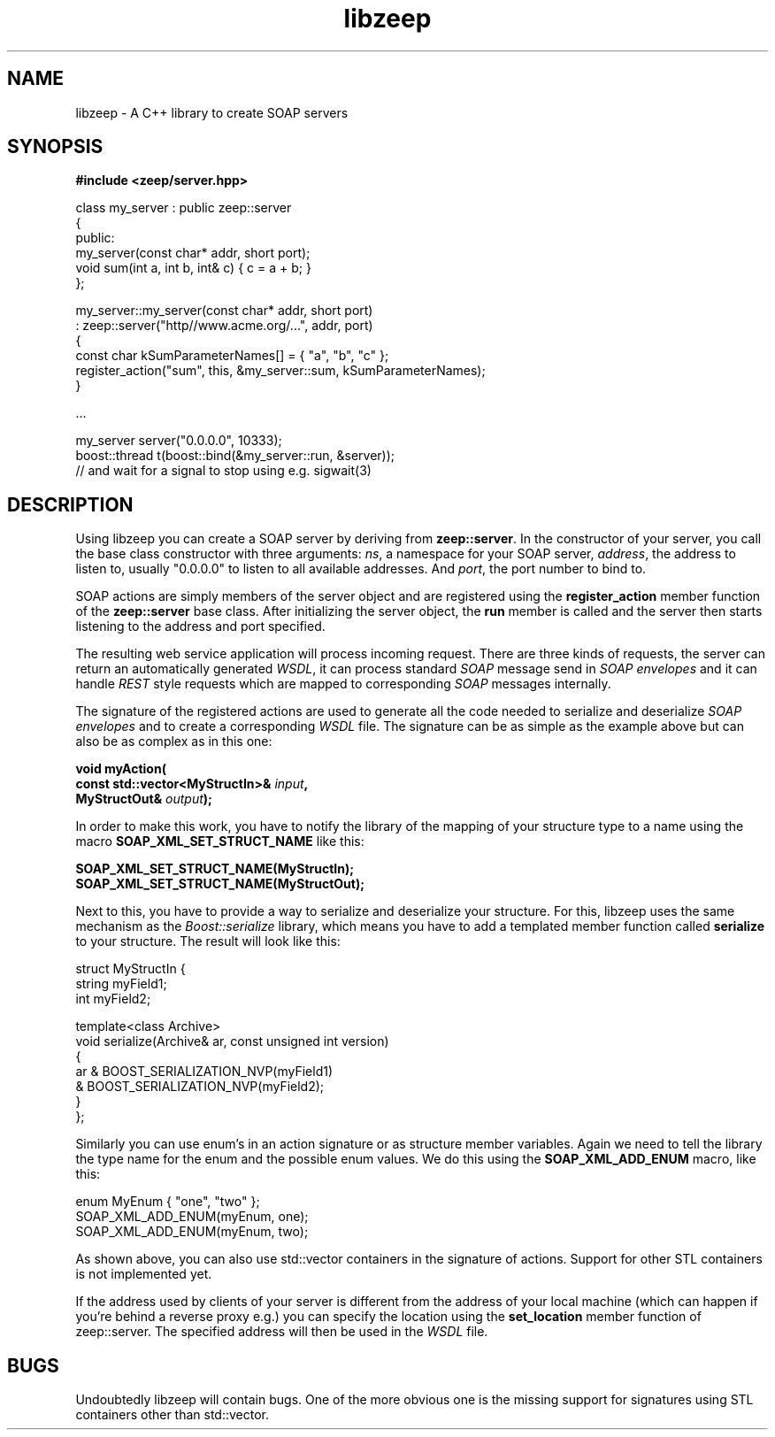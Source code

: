 .TH libzeep 3 "12-jan-2009" "version 1.0" "subroutine"
.SH NAME
libzeep \- A C++ library to create SOAP servers
.SH SYNOPSIS
.B #include <zeep/server.hpp>
.sp
class my_server : public zeep::server
.br
{
.br
  public:
.br
    my_server(const char* addr, short port);
.br
    void sum(int a, int b, int& c) { c = a + b; }
.br
};
.sp
my_server::my_server(const char* addr, short port)
.br
  : zeep::server("http//www.acme.org/...", addr, port)
.br
{
.br
  const char kSumParameterNames[] = { "a", "b", "c" };
.br
  register_action("sum", this, &my_server::sum, kSumParameterNames);
.br
}
.sp
 ...
.sp
my_server server("0.0.0.0", 10333);
.br
boost::thread t(boost::bind(&my_server::run, &server));
.br
// and wait for a signal to stop using e.g. sigwait(3)
.sp
.SH DESCRIPTION
Using libzeep you can create a SOAP server by deriving from
.BR "zeep::server" .
In the constructor of your server, you call the base class
constructor with three arguments:
.IR "ns" ,
a namespace for your SOAP server,
.IR "address" ,
the address to listen to, usually "0.0.0.0" to listen to all
available addresses. And
.IR "port" ,
the port number to bind to.
.sp
SOAP actions are simply members of the server object and are 
registered using the
.BI register_action
member function of the
.BI zeep::server
base class. After initializing the server object, the
.BI run
member is called and the server then starts listening to the
address and port specified.
.sp
The resulting web service application will process incoming request.
There are three kinds of requests, the server can return an automatically
generated
.IR "WSDL" ,
it can process standard
.I SOAP
message send in
.I SOAP envelopes
and it can handle
.I REST
style requests which are mapped to corresponding
.I SOAP
messages internally.
.sp
The signature of the registered actions are used to generate all the code
needed to serialize and deserialize
.I SOAP envelopes
and to create a corresponding
.I WSDL
file. The signature can be as simple as the example above but can also be
as complex as in this one:
.sp
.BI "  void myAction("
.br
.BI "         const std::vector<MyStructIn>& " input ","
.br
.BI "         MyStructOut& " output "); "
.sp
In order to make this work, you have to notify the library of the mapping
of your structure type to a name using the macro
.B SOAP_XML_SET_STRUCT_NAME
like this:
.sp
.BI "         SOAP_XML_SET_STRUCT_NAME(MyStructIn);
.br
.BI "         SOAP_XML_SET_STRUCT_NAME(MyStructOut);
.sp
Next to this, you have to provide a way to serialize and deserialize your
structure. For this, libzeep uses the same mechanism as the
.I Boost::serialize
library, which means you have to add a templated member function called
.B serialize
to your structure. The result will look like this:
.sp
struct MyStructIn {
.br
  string myField1;
.br
  int myField2;
.sp
  template<class Archive>
.br
  void serialize(Archive& ar, const unsigned int version)
.br
  {
.br
    ar & BOOST_SERIALIZATION_NVP(myField1)
.br
       & BOOST_SERIALIZATION_NVP(myField2);
.br
  }
.br
};
.sp
Similarly you can use enum's in an action signature or as structure 
member variables. Again we need to tell the library the type name for 
the enum and the possible enum values. We do this using the
.B SOAP_XML_ADD_ENUM
macro, like this:
.sp
   enum MyEnum { "one", "two" };
.br
   SOAP_XML_ADD_ENUM(myEnum, one);
   SOAP_XML_ADD_ENUM(myEnum, two);
.sp
As shown above, you can also use std::vector containers in the signature
of actions. Support for other STL containers is not implemented yet.
.sp
If the address used by clients of your server is different from the
address of your local machine (which can happen if you're behind a
reverse proxy e.g.) you can specify the location using the
.B set_location
member function of zeep::server. The specified address will then be used
in the
.I WSDL
file.
.sp
.SH BUGS
Undoubtedly libzeep will contain bugs. One of the more obvious one is
the missing support for signatures using STL containers other than
std::vector.

